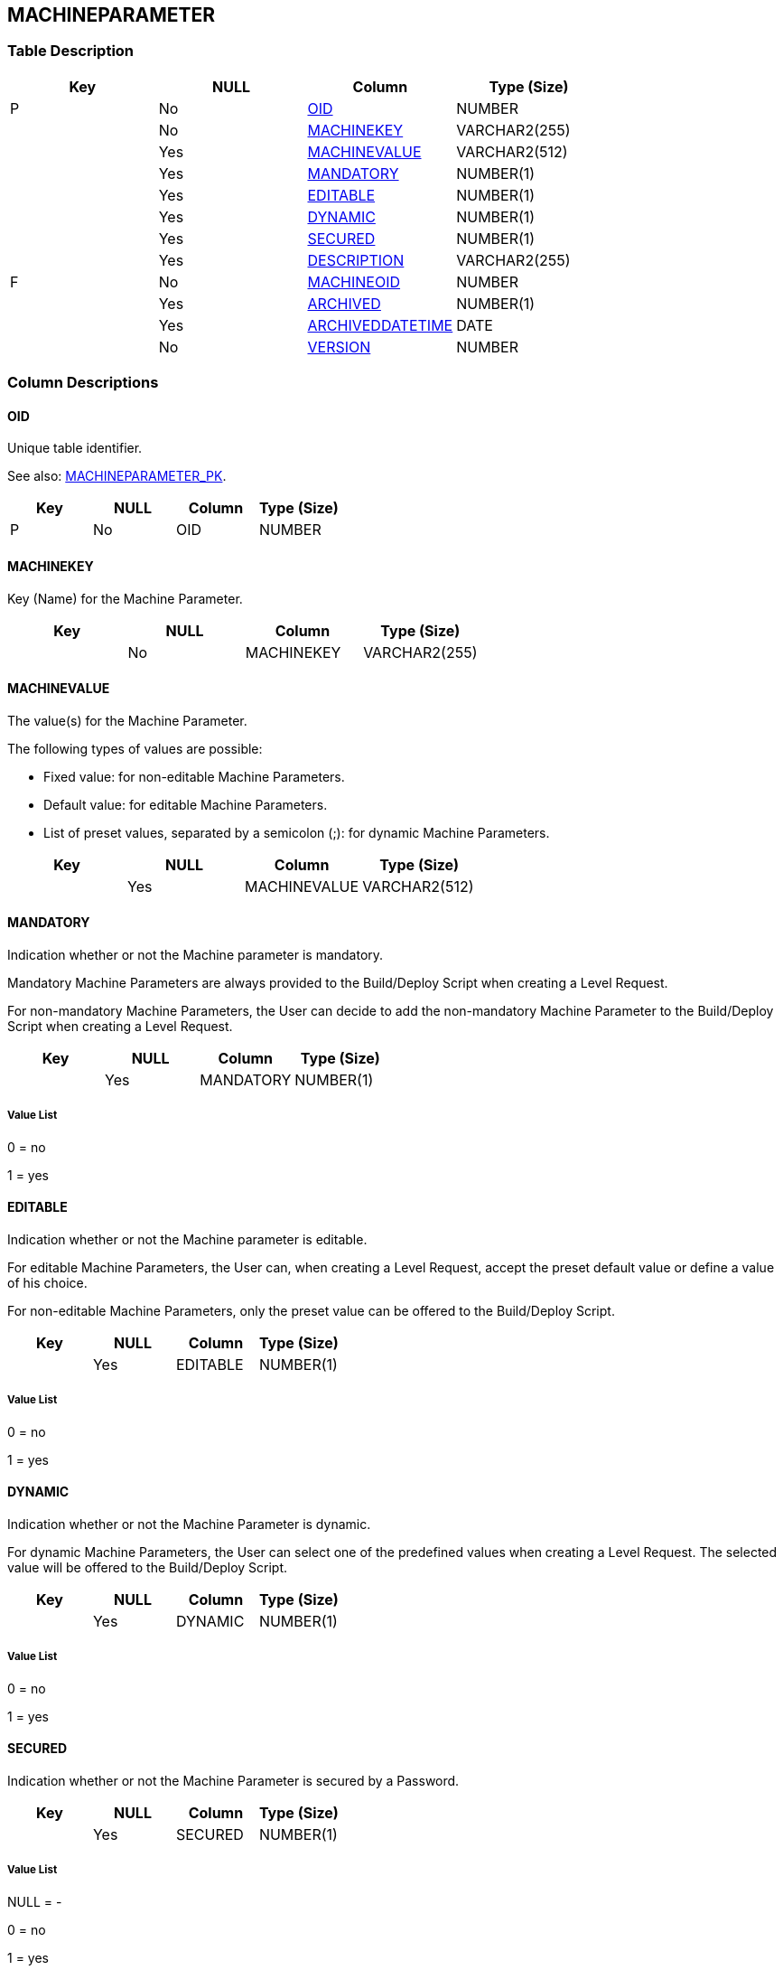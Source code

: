 [[_t_machineparameter]]
== MACHINEPARAMETER 
(((MACHINEPARAMETER))) 


=== Table Description

[cols="1,1,1,1", frame="topbot", options="header"]
|===
| Key
| NULL
| Column
| Type (Size)


|P
|No
|<<MACHINEPARAMETER.adoc#_cd_machineparameter_oid,OID>>
|NUMBER

|
|No
|<<MACHINEPARAMETER.adoc#_cd_machineparameter_machinekey,MACHINEKEY>>
|VARCHAR2(255)

|
|Yes
|<<MACHINEPARAMETER.adoc#_cd_machineparameter_machinevalue,MACHINEVALUE>>
|VARCHAR2(512)

|
|Yes
|<<MACHINEPARAMETER.adoc#_cd_machineparameter_mandatory,MANDATORY>>
|NUMBER(1)

|
|Yes
|<<MACHINEPARAMETER.adoc#_cd_machineparameter_editable,EDITABLE>>
|NUMBER(1)

|
|Yes
|<<MACHINEPARAMETER.adoc#_cd_machineparameter_dynamic,DYNAMIC>>
|NUMBER(1)

|
|Yes
|<<MACHINEPARAMETER.adoc#_cd_machineparameter_secured,SECURED>>
|NUMBER(1)

|
|Yes
|<<MACHINEPARAMETER.adoc#_cd_machineparameter_description,DESCRIPTION>>
|VARCHAR2(255)

|F
|No
|<<MACHINEPARAMETER.adoc#_cd_machineparameter_machineoid,MACHINEOID>>
|NUMBER

|
|Yes
|<<MACHINEPARAMETER.adoc#_cd_machineparameter_archived,ARCHIVED>>
|NUMBER(1)

|
|Yes
|<<MACHINEPARAMETER.adoc#_cd_machineparameter_archiveddatetime,ARCHIVEDDATETIME>>
|DATE

|
|No
|<<MACHINEPARAMETER.adoc#_cd_machineparameter_version,VERSION>>
|NUMBER
|===

=== Column Descriptions

[[_cd_machineparameter_oid]]
==== OID 
(((MACHINEPARAMETER ,OID)))  (((OID (MACHINEPARAMETER)))) 
Unique table identifier.

See also: <<MACHINEPARAMETER.adoc#_i_machineparameter_machineparameter_pk,MACHINEPARAMETER_PK>>.

[cols="1,1,1,1", frame="topbot", options="header"]
|===
| Key
| NULL
| Column
| Type (Size)


|P
|No
|OID
|NUMBER
|===

[[_cd_machineparameter_machinekey]]
==== MACHINEKEY 
(((MACHINEPARAMETER ,MACHINEKEY)))  (((MACHINEKEY (MACHINEPARAMETER)))) 
Key (Name) for the Machine Parameter.


[cols="1,1,1,1", frame="topbot", options="header"]
|===
| Key
| NULL
| Column
| Type (Size)


|
|No
|MACHINEKEY
|VARCHAR2(255)
|===

[[_cd_machineparameter_machinevalue]]
==== MACHINEVALUE 
(((MACHINEPARAMETER ,MACHINEVALUE)))  (((MACHINEVALUE (MACHINEPARAMETER)))) 
The value(s) for the Machine Parameter.

The following types of values are possible:

* Fixed value: for non-editable Machine Parameters.

* Default value: for editable Machine Parameters.

* List of preset values, separated by a semicolon (;): for dynamic Machine Parameters.


[cols="1,1,1,1", frame="topbot", options="header"]
|===
| Key
| NULL
| Column
| Type (Size)


|
|Yes
|MACHINEVALUE
|VARCHAR2(512)
|===

[[_cd_machineparameter_mandatory]]
==== MANDATORY 
(((MACHINEPARAMETER ,MANDATORY)))  (((MANDATORY (MACHINEPARAMETER)))) 
Indication whether or not the Machine parameter is mandatory.

Mandatory Machine Parameters are always provided to the Build/Deploy Script when creating a Level Request.

For non-mandatory Machine Parameters, the User can decide to add the non-mandatory Machine Parameter to the Build/Deploy Script when creating a Level Request.


[cols="1,1,1,1", frame="topbot", options="header"]
|===
| Key
| NULL
| Column
| Type (Size)


|
|Yes
|MANDATORY
|NUMBER(1)
|===

===== Value List
0 = no

1 = yes


[[_cd_machineparameter_editable]]
==== EDITABLE 
(((MACHINEPARAMETER ,EDITABLE)))  (((EDITABLE (MACHINEPARAMETER)))) 
Indication whether or not the Machine parameter is editable.

For editable Machine Parameters, the User can, when creating a Level Request, accept the preset default value or define a value of his choice.

For non-editable Machine Parameters, only the preset value can be offered to the Build/Deploy Script.


[cols="1,1,1,1", frame="topbot", options="header"]
|===
| Key
| NULL
| Column
| Type (Size)


|
|Yes
|EDITABLE
|NUMBER(1)
|===

===== Value List
0 = no

1 = yes


[[_cd_machineparameter_dynamic]]
==== DYNAMIC 
(((MACHINEPARAMETER ,DYNAMIC)))  (((DYNAMIC (MACHINEPARAMETER)))) 
Indication whether or not the Machine Parameter is dynamic.

For dynamic Machine Parameters, the User can select one of the predefined values when creating a Level Request. The selected value will be offered to the Build/Deploy Script.


[cols="1,1,1,1", frame="topbot", options="header"]
|===
| Key
| NULL
| Column
| Type (Size)


|
|Yes
|DYNAMIC
|NUMBER(1)
|===

===== Value List
0 = no

1 = yes


[[_cd_machineparameter_secured]]
==== SECURED 
(((MACHINEPARAMETER ,SECURED)))  (((SECURED (MACHINEPARAMETER)))) 
Indication whether or not the Machine Parameter is secured by a Password.


[cols="1,1,1,1", frame="topbot", options="header"]
|===
| Key
| NULL
| Column
| Type (Size)


|
|Yes
|SECURED
|NUMBER(1)
|===

===== Value List
NULL = -

0 = no

1 = yes


[[_cd_machineparameter_description]]
==== DESCRIPTION 
(((MACHINEPARAMETER ,DESCRIPTION)))  (((DESCRIPTION (MACHINEPARAMETER)))) 
The description of the Machine parameter.


[cols="1,1,1,1", frame="topbot", options="header"]
|===
| Key
| NULL
| Column
| Type (Size)


|
|Yes
|DESCRIPTION
|VARCHAR2(255)
|===

[[_cd_machineparameter_machineoid]]
==== MACHINEOID 
(((MACHINEPARAMETER ,MACHINEOID)))  (((MACHINEOID (MACHINEPARAMETER)))) 
Identifier for the MACHINE table.

See also: <<MACHINEPARAMETER.adoc#_i_machineparameter_machineparameter_fk_1,MACHINEPARAMETER_FK_1>>.

[cols="1,1,1,1", frame="topbot", options="header"]
|===
| Key
| NULL
| Column
| Type (Size)


|F
|No
|MACHINEOID
|NUMBER
|===

[[_cd_machineparameter_archived]]
==== ARCHIVED 
(((MACHINEPARAMETER ,ARCHIVED)))  (((ARCHIVED (MACHINEPARAMETER)))) 
For internal use only.


[cols="1,1,1,1", frame="topbot", options="header"]
|===
| Key
| NULL
| Column
| Type (Size)


|
|Yes
|ARCHIVED
|NUMBER(1)
|===

[[_cd_machineparameter_archiveddatetime]]
==== ARCHIVEDDATETIME 
(((MACHINEPARAMETER ,ARCHIVEDDATETIME)))  (((ARCHIVEDDATETIME (MACHINEPARAMETER)))) 
For internal use only.


[cols="1,1,1,1", frame="topbot", options="header"]
|===
| Key
| NULL
| Column
| Type (Size)


|
|Yes
|ARCHIVEDDATETIME
|DATE
|===

[[_cd_machineparameter_version]]
==== VERSION 
(((MACHINEPARAMETER ,VERSION)))  (((VERSION (MACHINEPARAMETER)))) 
For internal use only.


[cols="1,1,1,1", frame="topbot", options="header"]
|===
| Key
| NULL
| Column
| Type (Size)


|
|No
|VERSION
|NUMBER
|===

=== Indexes

[cols="1,1,1,1,1", frame="topbot", options="header"]
|===
| Index
| Primary
| Unique
| Column(s)
| Source Table


| 
(((Primary Keys ,MACHINEPARAMETER_PK))) [[_i_machineparameter_machineparameter_pk]]
MACHINEPARAMETER_PK
|Yes
|Yes
|<<MACHINEPARAMETER.adoc#_cd_machineparameter_oid,OID>>
|

| 
(((Foreign Keys ,MACHINEPARAMETER_FK_1))) [[_i_machineparameter_machineparameter_fk_1]]
MACHINEPARAMETER_FK_1
|No
|No
|<<MACHINEPARAMETER.adoc#_cd_machineparameter_machineoid,MACHINEOID>>
|<<MACHINE.adoc#_t_machine,MACHINE>>
|===

=== Relationships

==== Referenced Tables

===== MACHINE

Refer to the chapter <<MACHINE.adoc#_t_machine,MACHINE>> for a detailed description of the table.

[cols="1,1", frame="topbot", options="header"]
|===
| Foreign Key
| Referenced Column(s)


|MACHINEPARAMETER_FK_1
|<<MACHINE.adoc#_cd_machine_oid,OID>>
|===

==== Referencing Tables

No referencing tables available.

=== Report Labels 
(((Report Labels ,MACHINEPARAMETER))) 
*MACHINEPARAMETER_ARCHIVED_LABEL*

[cols="1,1", frame="none"]
|===

|

English:
|Archived

|

French:
|Archivé(e)

|

German:
|Archiviert
|===
*MACHINEPARAMETER_ARCHIVEDDATETIME_LABEL*

[cols="1,1", frame="none"]
|===

|

English:
|Archive Date/Time

|

French:
|Date/heure archivage

|

German:
|Datum/Zeit Archivierung
|===
*MACHINEPARAMETER_DESCRIPTION_LABEL*

[cols="1,1", frame="none"]
|===

|

English:
|Description

|

French:
|Description

|

German:
|Beschreibung
|===
*MACHINEPARAMETER_DYNAMIC_LABEL*

[cols="1,1", frame="none"]
|===

|

English:
|Dynamic

|

French:
|Dynamique

|

German:
|Dynamisch
|===
*MACHINEPARAMETER_EDITABLE_LABEL*

[cols="1,1", frame="none"]
|===

|

English:
|Editable

|

French:
|Editable

|

German:
|Bearbeitbar
|===
*MACHINEPARAMETER_MACHINEKEY_LABEL*

[cols="1,1", frame="none"]
|===

|

English:
|Machine Key

|

French:
|Code de la Machine

|

German:
|Maschineschlüssel
|===
*MACHINEPARAMETER_MACHINEOID_LABEL*

[cols="1,1", frame="none"]
|===

|

English:
|Machine OID

|

French:
|OID Machine

|

German:
|MaschinenID
|===
*MACHINEPARAMETER_MACHINEVALUE_LABEL*

[cols="1,1", frame="none"]
|===

|

English:
|Machine Value

|

French:
|Valeur de la Machine

|

German:
|Maschinewert
|===
*MACHINEPARAMETER_MANDATORY_LABEL*

[cols="1,1", frame="none"]
|===

|

English:
|Mandatory

|

French:
|Obligatoire

|

German:
|Erforderlich
|===
*MACHINEPARAMETER_OID_LABEL*

[cols="1,1", frame="none"]
|===

|

English:
|OID

|

French:
|OID

|

German:
|OID
|===
*MACHINEPARAMETER_SECURED_LABEL*

[cols="1,1", frame="none"]
|===

|

English:
|Secured

|

French:
|Sécurisé

|

German:
|Sicher
|===
*MACHINEPARAMETER_VERSION_LABEL*

[cols="1,1", frame="none"]
|===

|

English:
|Version

|

French:
|Version

|

German:
|Version
|===